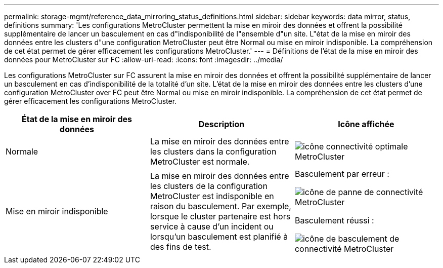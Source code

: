 ---
permalink: storage-mgmt/reference_data_mirroring_status_definitions.html 
sidebar: sidebar 
keywords: data mirror, status, definitions 
summary: 'Les configurations MetroCluster permettent la mise en miroir des données et offrent la possibilité supplémentaire de lancer un basculement en cas d"indisponibilité de l"ensemble d"un site. L"état de la mise en miroir des données entre les clusters d"une configuration MetroCluster peut être Normal ou mise en miroir indisponible. La compréhension de cet état permet de gérer efficacement les configurations MetroCluster.' 
---
= Définitions de l'état de la mise en miroir des données pour MetroCluster sur FC
:allow-uri-read: 
:icons: font
:imagesdir: ../media/


[role="lead"]
Les configurations MetroCluster sur FC assurent la mise en miroir des données et offrent la possibilité supplémentaire de lancer un basculement en cas d'indisponibilité de la totalité d'un site. L'état de la mise en miroir des données entre les clusters d'une configuration MetroCluster over FC peut être Normal ou mise en miroir indisponible. La compréhension de cet état permet de gérer efficacement les configurations MetroCluster.

|===
| État de la mise en miroir des données | Description | Icône affichée 


 a| 
Normale
 a| 
La mise en miroir des données entre les clusters dans la configuration MetroCluster est normale.
 a| 
image:../media/metrocluster_connectivity_optimal.gif["icône connectivité optimale MetroCluster"]



 a| 
Mise en miroir indisponible
 a| 
La mise en miroir des données entre les clusters de la configuration MetroCluster est indisponible en raison du basculement. Par exemple, lorsque le cluster partenaire est hors service à cause d'un incident ou lorsqu'un basculement est planifié à des fins de test.
 a| 
Basculement par erreur :

image::../media/metrocluster_connectivity_down.gif[icône de panne de connectivité MetroCluster]

Basculement réussi :

image::../media/metrocluster_connectivity_failover.gif[icône de basculement de connectivité MetroCluster]

|===